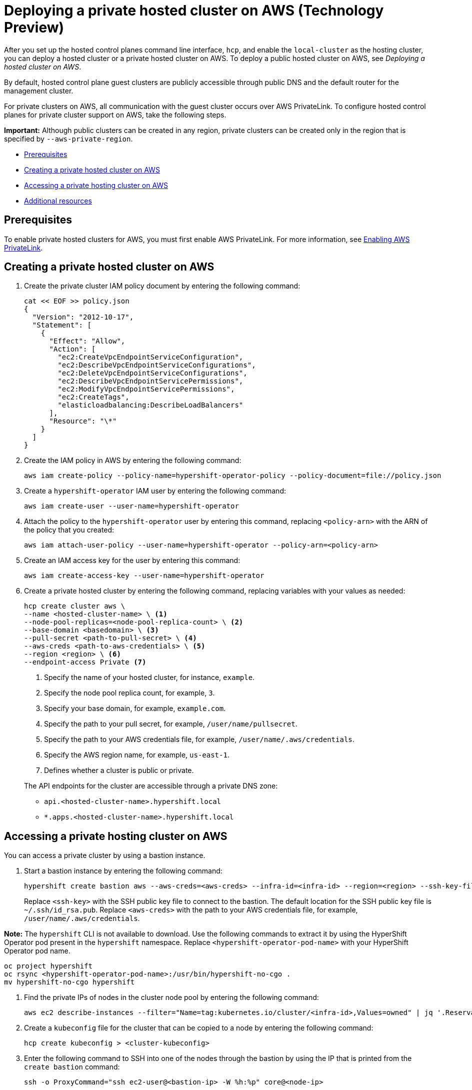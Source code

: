 [#deploying-aws-private-clusters]
= Deploying a private hosted cluster on AWS (Technology Preview)

After you set up the hosted control planes command line interface, `hcp`, and enable the `local-cluster` as the hosting cluster, you can deploy a hosted cluster or a private hosted cluster on AWS. To deploy a public hosted cluster on AWS, see _Deploying a hosted cluster on AWS_.

By default, hosted control plane guest clusters are publicly accessible through public DNS and the default router for the management cluster.

For private clusters on AWS, all communication with the guest cluster occurs over AWS PrivateLink. To configure hosted control planes for private cluster support on AWS, take the following steps.

*Important:* Although public clusters can be created in any region, private clusters can be created only in the region that is specified by `--aws-private-region`.

* <<prerequisites-aws-private-clusters,Prerequisites>>
* <<create-aws-private-hosted-cluster,Creating a private hosted cluster on AWS>>
* <<access-aws-private-hosted-cluster,Accessing a private hosting cluster on AWS>>
* <<additional-resources-private-hosted-cluster-aws,Additional resources>>

[#prerequisites-aws-private-clusters]
== Prerequisites

To enable private hosted clusters for AWS, you must first enable AWS PrivateLink. For more information, see xref:../../clusters/hosted_control_planes/enable_aws_private_link.adoc#hosted-enable-private-link[Enabling AWS PrivateLink].

[#create-aws-private-hosted-cluster]
== Creating a private hosted cluster on AWS

. Create the private cluster IAM policy document by entering the following command:
+
----
cat << EOF >> policy.json
{
  "Version": "2012-10-17",
  "Statement": [
    {
      "Effect": "Allow",
      "Action": [
        "ec2:CreateVpcEndpointServiceConfiguration",
        "ec2:DescribeVpcEndpointServiceConfigurations",
        "ec2:DeleteVpcEndpointServiceConfigurations",
        "ec2:DescribeVpcEndpointServicePermissions",
        "ec2:ModifyVpcEndpointServicePermissions",
        "ec2:CreateTags",
        "elasticloadbalancing:DescribeLoadBalancers"
      ],
      "Resource": "\*"
    }
  ]
}
----

. Create the IAM policy in AWS by entering the following command:
+
----
aws iam create-policy --policy-name=hypershift-operator-policy --policy-document=file://policy.json
----

. Create a `hypershift-operator` IAM user by entering the following command:
+
----
aws iam create-user --user-name=hypershift-operator
----

. Attach the policy to the `hypershift-operator` user by entering this command, replacing `<policy-arn>` with the ARN of the policy that you created:
+
----
aws iam attach-user-policy --user-name=hypershift-operator --policy-arn=<policy-arn>
----

. Create an IAM access key for the user by entering this command:
+
----
aws iam create-access-key --user-name=hypershift-operator
----

. Create a private hosted cluster by entering the following command, replacing variables with your values as needed:
+
----
hcp create cluster aws \
--name <hosted-cluster-name> \ <1>
--node-pool-replicas=<node-pool-replica-count> \ <2>
--base-domain <basedomain> \ <3>
--pull-secret <path-to-pull-secret> \ <4>
--aws-creds <path-to-aws-credentials> \ <5>
--region <region> \ <6>
--endpoint-access Private <7>
----

+
<1> Specify the name of your hosted cluster, for instance, `example`.
<2> Specify the node pool replica count, for example, `3`.
<3> Specify your base domain, for example, `example.com`.
<4> Specify the path to your pull secret, for example, `/user/name/pullsecret`.
<5> Specify the path to your AWS credentials file, for example, `/user/name/.aws/credentials`.
<6> Specify the AWS region name, for example, `us-east-1`.
<7> Defines whether a cluster is public or private.

+
The API endpoints for the cluster are accessible through a private DNS zone:

- `api.<hosted-cluster-name>.hypershift.local`
- `*.apps.<hosted-cluster-name>.hypershift.local`

[#access-aws-private-hosted-cluster]
== Accessing a private hosting cluster on AWS

You can access a private cluster by using a bastion instance.

//lahinson - june 2024 - replace hypershift create command here
. Start a bastion instance by entering the following command:
+
----
hypershift create bastion aws --aws-creds=<aws-creds> --infra-id=<infra-id> --region=<region> --ssh-key-file=<ssh-key>
----

+
Replace `<ssh-key>` with the SSH public key file to connect to the bastion. The default location for the SSH public key file is `~/.ssh/id_rsa.pub`. Replace `<aws-creds>` with the path to your AWS credentials file, for example, `/user/name/.aws/credentials`.

*Note:* The `hypershift` CLI is not available to download. Use the following commands to extract it by using the HyperShift Operator pod present in the `hypershift` namespace. Replace `<hypershift-operator-pod-name>` with your HyperShift Operator pod name.

----
oc project hypershift
oc rsync <hypershift-operator-pod-name>:/usr/bin/hypershift-no-cgo .
mv hypershift-no-cgo hypershift
----

. Find the private IPs of nodes in the cluster node pool by entering the following command:
+
----
aws ec2 describe-instances --filter="Name=tag:kubernetes.io/cluster/<infra-id>,Values=owned" | jq '.Reservations[] | .Instances[] | select(.PublicDnsName=="") | .PrivateIpAddress'
----

. Create a `kubeconfig` file for the cluster that can be copied to a node by entering the following command:
+
----
hcp create kubeconfig > <cluster-kubeconfig>
----

. Enter the following command to SSH into one of the nodes through the bastion by using the IP that is printed from the `create bastion` command:
+
----
ssh -o ProxyCommand="ssh ec2-user@<bastion-ip> -W %h:%p" core@<node-ip>
----

. From the SSH shell, copy the `kubeconfig` file contents to a file on the node by entering the following command:
+
----
mv <path-to-kubeconfig-file> <new-file-name>
----

. Export the kubeconfig file by entering the following command:
+
----
export KUBECONFIG=<path-to-kubeconfig-file>
----

. Observe the guest cluster status by entering the following command:
+
----
oc get clusteroperators clusterversion
----

[#additional-resources-private-hosted-cluster-aws]
== Additional resources

For more information about deploying a public hosted cluster on AWS, see xref:../hosted_control_planes/managing_hosted_aws.adoc#hosted-deploy-cluster-aws[Deploying a hosted cluster on AWS].
